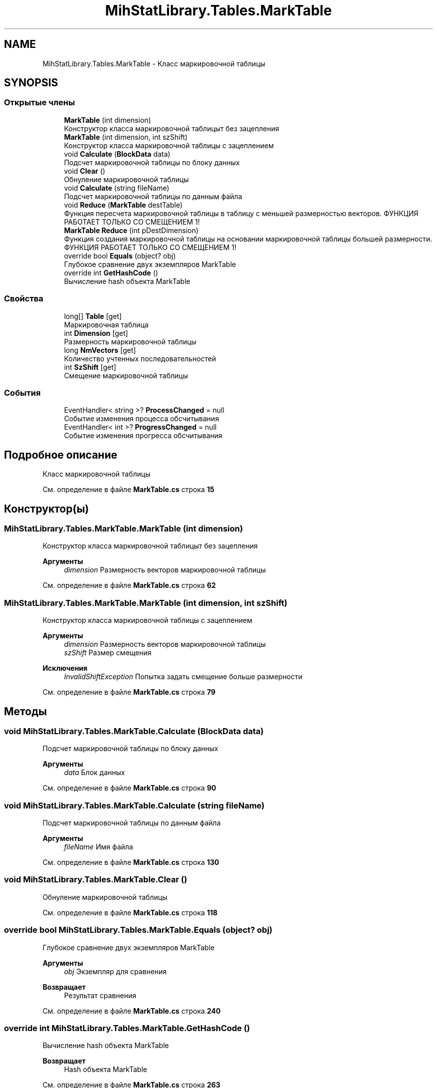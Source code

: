 .TH "MihStatLibrary.Tables.MarkTable" 3 "Version 1.0" "MihStatLibrary" \" -*- nroff -*-
.ad l
.nh
.SH NAME
MihStatLibrary.Tables.MarkTable \- Класс маркировочной таблицы  

.SH SYNOPSIS
.br
.PP
.SS "Открытые члены"

.in +1c
.ti -1c
.RI "\fBMarkTable\fP (int dimension)"
.br
.RI "Конструктор класса маркировочной таблицыт без зацепления "
.ti -1c
.RI "\fBMarkTable\fP (int dimension, int szShift)"
.br
.RI "Конструктор класса маркировочной таблицы с зацеплением "
.ti -1c
.RI "void \fBCalculate\fP (\fBBlockData\fP data)"
.br
.RI "Подсчет маркировочной таблицы по блоку данных "
.ti -1c
.RI "void \fBClear\fP ()"
.br
.RI "Обнуление маркировочной таблицы "
.ti -1c
.RI "void \fBCalculate\fP (string fileName)"
.br
.RI "Подсчет маркировочной таблицы по данным файла "
.ti -1c
.RI "void \fBReduce\fP (\fBMarkTable\fP destTable)"
.br
.RI "Функция пересчета маркировочной таблицы в таблицу с меньшей размерностью векторов\&. ФУНКЦИЯ РАБОТАЕТ ТОЛЬКО СО СМЕЩЕНИЕМ 1! "
.ti -1c
.RI "\fBMarkTable\fP \fBReduce\fP (int pDestDimension)"
.br
.RI "Функция создания маркировочной таблицы на основании маркировочной таблицы большей размерности\&. ФУНКЦИЯ РАБОТАЕТ ТОЛЬКО СО СМЕЩЕНИЕМ 1! "
.ti -1c
.RI "override bool \fBEquals\fP (object? obj)"
.br
.RI "Глубокое сравнение двух экземпляров MarkTable "
.ti -1c
.RI "override int \fBGetHashCode\fP ()"
.br
.RI "Вычисление hash объекта MarkTable "
.in -1c
.SS "Свойства"

.in +1c
.ti -1c
.RI "long[] \fBTable\fP\fR [get]\fP"
.br
.RI "Маркировочная таблица "
.ti -1c
.RI "int \fBDimension\fP\fR [get]\fP"
.br
.RI "Размерность маркировочной таблицы "
.ti -1c
.RI "long \fBNmVectors\fP\fR [get]\fP"
.br
.RI "Количество учтенных последовательностей "
.ti -1c
.RI "int \fBSzShift\fP\fR [get]\fP"
.br
.RI "Смещение маркировочной таблицы "
.in -1c
.SS "События"

.in +1c
.ti -1c
.RI "EventHandler< string >? \fBProcessChanged\fP = null"
.br
.RI "Событие изменения процесса обсчитывания "
.ti -1c
.RI "EventHandler< int >? \fBProgressChanged\fP = null"
.br
.RI "Событие изменения прогресса обсчитывания "
.in -1c
.SH "Подробное описание"
.PP 
Класс маркировочной таблицы 
.PP
См\&. определение в файле \fBMarkTable\&.cs\fP строка \fB15\fP
.SH "Конструктор(ы)"
.PP 
.SS "MihStatLibrary\&.Tables\&.MarkTable\&.MarkTable (int dimension)"

.PP
Конструктор класса маркировочной таблицыт без зацепления 
.PP
\fBАргументы\fP
.RS 4
\fIdimension\fP Размерность векторов маркировочной таблицы
.RE
.PP

.PP
См\&. определение в файле \fBMarkTable\&.cs\fP строка \fB62\fP
.SS "MihStatLibrary\&.Tables\&.MarkTable\&.MarkTable (int dimension, int szShift)"

.PP
Конструктор класса маркировочной таблицы с зацеплением 
.PP
\fBАргументы\fP
.RS 4
\fIdimension\fP Размерность векторов маркировочной таблицы
.br
\fIszShift\fP Размер смещения
.RE
.PP
\fBИсключения\fP
.RS 4
\fIInvalidShiftException\fP Попытка задать смещение больше размерности
.RE
.PP

.PP
См\&. определение в файле \fBMarkTable\&.cs\fP строка \fB79\fP
.SH "Методы"
.PP 
.SS "void MihStatLibrary\&.Tables\&.MarkTable\&.Calculate (\fBBlockData\fP data)"

.PP
Подсчет маркировочной таблицы по блоку данных 
.PP
\fBАргументы\fP
.RS 4
\fIdata\fP Блок данных
.RE
.PP

.PP
См\&. определение в файле \fBMarkTable\&.cs\fP строка \fB90\fP
.SS "void MihStatLibrary\&.Tables\&.MarkTable\&.Calculate (string fileName)"

.PP
Подсчет маркировочной таблицы по данным файла 
.PP
\fBАргументы\fP
.RS 4
\fIfileName\fP Имя файла
.RE
.PP

.PP
См\&. определение в файле \fBMarkTable\&.cs\fP строка \fB130\fP
.SS "void MihStatLibrary\&.Tables\&.MarkTable\&.Clear ()"

.PP
Обнуление маркировочной таблицы 
.PP
См\&. определение в файле \fBMarkTable\&.cs\fP строка \fB118\fP
.SS "override bool MihStatLibrary\&.Tables\&.MarkTable\&.Equals (object? obj)"

.PP
Глубокое сравнение двух экземпляров MarkTable 
.PP
\fBАргументы\fP
.RS 4
\fIobj\fP Экземпляр для сравнения
.RE
.PP
\fBВозвращает\fP
.RS 4
Результат сравнения
.RE
.PP

.PP
См\&. определение в файле \fBMarkTable\&.cs\fP строка \fB240\fP
.SS "override int MihStatLibrary\&.Tables\&.MarkTable\&.GetHashCode ()"

.PP
Вычисление hash объекта MarkTable 
.PP
\fBВозвращает\fP
.RS 4
Hash объекта MarkTable
.RE
.PP

.PP
См\&. определение в файле \fBMarkTable\&.cs\fP строка \fB263\fP
.SS "\fBMarkTable\fP MihStatLibrary\&.Tables\&.MarkTable\&.Reduce (int pDestDimension)"

.PP
Функция создания маркировочной таблицы на основании маркировочной таблицы большей размерности\&. ФУНКЦИЯ РАБОТАЕТ ТОЛЬКО СО СМЕЩЕНИЕМ 1! 
.PP
\fBАргументы\fP
.RS 4
\fIpDestDimension\fP Размерность новой маркировочной таблицы
.RE
.PP
\fBВозвращает\fP
.RS 4
Новая маркировочная таблица с пересчитанными значениями и смещением 1
.RE
.PP

.PP
См\&. определение в файле \fBMarkTable\&.cs\fP строка \fB184\fP
.SS "void MihStatLibrary\&.Tables\&.MarkTable\&.Reduce (\fBMarkTable\fP destTable)"

.PP
Функция пересчета маркировочной таблицы в таблицу с меньшей размерностью векторов\&. ФУНКЦИЯ РАБОТАЕТ ТОЛЬКО СО СМЕЩЕНИЕМ 1! 
.PP
\fBАргументы\fP
.RS 4
\fIdestTable\fP маркировочная таблица, куда будут записаны пересчитанные значения\&. смещение должно быть равным 1!
.RE
.PP
\fBИсключения\fP
.RS 4
\fIReduceException\fP Попытка пересчитать маркировочную таблицу на большую размерность или смещения таблиц не равны 1
.RE
.PP

.PP
См\&. определение в файле \fBMarkTable\&.cs\fP строка \fB152\fP
.SH "Полный список свойств"
.PP 
.SS "int MihStatLibrary\&.Tables\&.MarkTable\&.Dimension\fR [get]\fP"

.PP
Размерность маркировочной таблицы 
.PP
См\&. определение в файле \fBMarkTable\&.cs\fP строка \fB45\fP
.SS "long MihStatLibrary\&.Tables\&.MarkTable\&.NmVectors\fR [get]\fP"

.PP
Количество учтенных последовательностей 
.PP
См\&. определение в файле \fBMarkTable\&.cs\fP строка \fB50\fP
.SS "int MihStatLibrary\&.Tables\&.MarkTable\&.SzShift\fR [get]\fP"

.PP
Смещение маркировочной таблицы 
.PP
См\&. определение в файле \fBMarkTable\&.cs\fP строка \fB55\fP
.SS "long [] MihStatLibrary\&.Tables\&.MarkTable\&.Table\fR [get]\fP"

.PP
Маркировочная таблица 
.PP
См\&. определение в файле \fBMarkTable\&.cs\fP строка \fB40\fP
.SH "Cобытия"
.PP 
.SS "EventHandler<string>? MihStatLibrary\&.Tables\&.MarkTable\&.ProcessChanged = null"

.PP
Событие изменения процесса обсчитывания 
.PP
См\&. определение в файле \fBMarkTable\&.cs\fP строка \fB30\fP
.SS "EventHandler<int>? MihStatLibrary\&.Tables\&.MarkTable\&.ProgressChanged = null"

.PP
Событие изменения прогресса обсчитывания 
.PP
См\&. определение в файле \fBMarkTable\&.cs\fP строка \fB35\fP

.SH "Автор"
.PP 
Автоматически создано Doxygen для MihStatLibrary из исходного текста\&.
